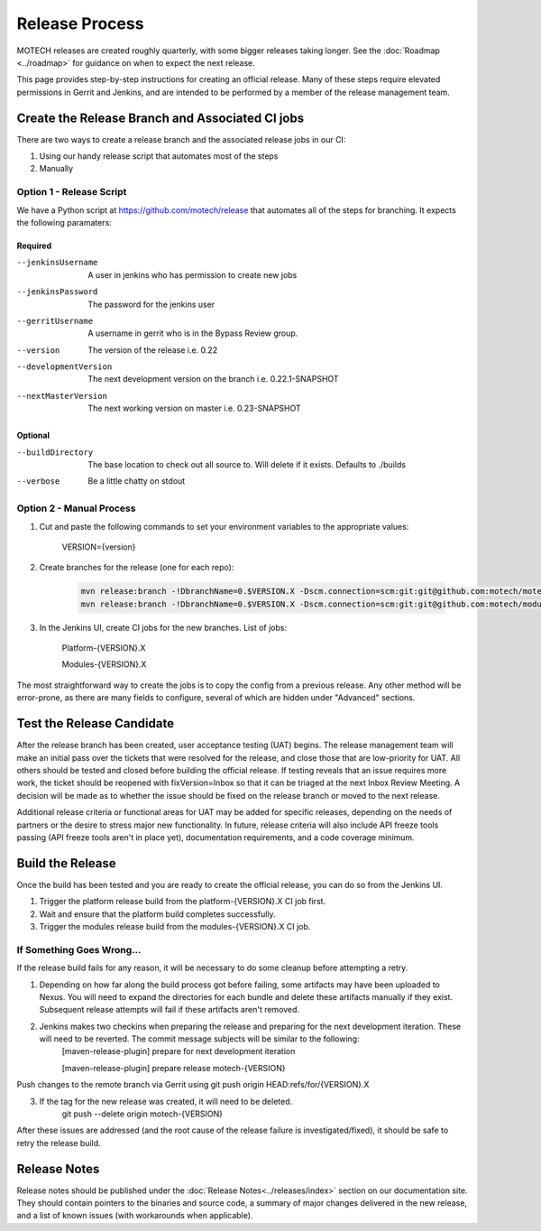 ===============
Release Process
===============

MOTECH releases are created roughly quarterly, with some bigger releases taking longer. See the :doc:`Roadmap <../roadmap>` for guidance on when to expect the next release.

This page provides step-by-step instructions for creating an official release. Many of these steps require elevated permissions in Gerrit and Jenkins, and are intended to be performed by a member of the release management team.

Create the Release Branch and Associated CI jobs
================================================

There are two ways to create a release branch and the associated release jobs in our CI:

1. Using our handy release script that automates most of the steps
2. Manually

Option 1 - Release Script
-------------------------

We have a Python script at https://github.com/motech/release that automates all of the steps for branching. It expects the following paramaters:

Required
^^^^^^^^
--jenkinsUsername      A user in jenkins who has permission to create new jobs
--jenkinsPassword      The password for the jenkins user
--gerritUsername       A username in gerrit who is in the Bypass Review group.
--version              The version of the release i.e. 0.22
--developmentVersion   The next development version on the branch i.e. 0.22.1-SNAPSHOT
--nextMasterVersion    The next working version on master i.e. 0.23-SNAPSHOT

Optional
^^^^^^^^
--buildDirectory       The base location to check out all source to. Will delete if it exists. Defaults to ./builds
--verbose              Be a little chatty on stdout

Option 2 - Manual Process
-------------------------

1. Cut and paste the following commands to set your environment variables to the appropriate values:

    VERSION={version}

2. Create branches for the release (one for each repo):

    .. code-block:: bash

        mvn release:branch -!DbranchName=0.$VERSION.X -Dscm.connection=scm:git:git@github.com:motech/motech.git -Dscm.developerConnection=scm:git:git@github.com:motech/motech.git
        mvn release:branch -!DbranchName=0.$VERSION.X -Dscm.connection=scm:git:git@github.com:motech/modules.git -Dscm.developerConnection=scm:git:git@github.com:motech/modules.git

3. In the Jenkins UI, create CI jobs for the new branches. List of jobs:

    Platform-{VERSION}.X

    Modules-{VERSION}.X

The most straightforward way to create the jobs is to copy the config from a previous release. Any other method will be error-prone, as there are many fields to configure, several of which are hidden under "Advanced" sections.

Test the Release Candidate
==========================

After the release branch has been created, user acceptance testing (UAT) begins. The release management team will make an initial pass over the tickets that were resolved for the release, and close those that are low-priority for UAT. All others should be tested and closed before building the official release. If testing reveals that an issue requires more work, the ticket should be reopened with fixVersion=Inbox so that it can be triaged at the next Inbox Review Meeting. A decision will be made as to whether the issue should be fixed on the release branch or moved to the next release.

Additional release criteria or functional areas for UAT may be added for specific releases, depending on the needs of partners or the desire to stress major new functionality. In future, release criteria will also include API freeze tools passing (API freeze tools aren't in place yet), documentation requirements, and a code coverage minimum.

Build the Release
=================

Once the build has been tested and you are ready to create the official release, you can do so from the Jenkins UI.

1. Trigger the platform release build from the platform-{VERSION}.X CI job first.
2. Wait and ensure that the platform build completes successfully.
3. Trigger the modules release build from the modules-{VERSION}.X CI job.

If Something Goes Wrong...
--------------------------

If the release build fails for any reason, it will be necessary to do some cleanup before attempting a retry.

1. Depending on how far along the build process got before failing, some artifacts may have been uploaded to Nexus. You will need to expand the directories for each bundle and delete these artifacts manually if they exist. Subsequent release attempts will fail if these artifacts aren't removed.

2. Jenkins makes two checkins when preparing the release and preparing for the next development iteration. These will need to be reverted. The commit message subjects will be similar to the following:
    [maven-release-plugin] prepare for next development iteration

    [maven-release-plugin] prepare release motech-{VERSION}

Push changes to the remote branch via Gerrit using git push origin HEAD:refs/for/{VERSION}.X

3. If the tag for the new release was created, it will need to be deleted.
    git push --delete origin motech-{VERSION}

After these issues are addressed (and the root cause of the release failure is investigated/fixed), it should be safe to retry the release build.

Release Notes
=============

Release notes should be published under the :doc:`Release Notes<../releases/index>` section on our documentation site. They should contain pointers to the binaries and source code, a summary of major changes delivered in the new release, and a list of known issues (with workarounds when applicable).
